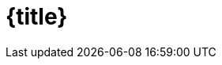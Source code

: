 = {title}

ifdef::workshop[]
.Some useful workshop links and information:
* OpenShift Console: {openshift-console-url}
* Etherpad: {etherpad-url}
endif::[]